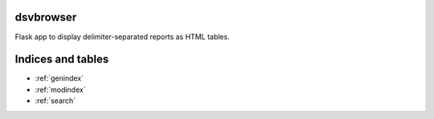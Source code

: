 dsvbrowser
==========

Flask app to display delimiter-separated reports as HTML tables.


Indices and tables
==================

* :ref:`genindex`
* :ref:`modindex`
* :ref:`search`

